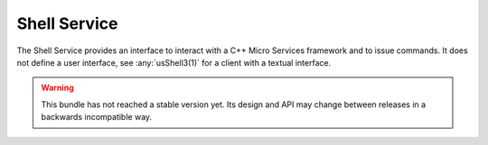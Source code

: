 .. This is the contents of the general man page section (7).

.. _`cppmicroservices-shellservice(7)`:

Shell Service
=============

The Shell Service provides an interface to interact with a
C++ Micro Services framework and to issue commands. It does not define
a user interface, see :any:`usShell3(1)` for a client with a
textual interface.

.. warning::

   This bundle has not reached a stable version yet. Its design and API
   may change between releases in a backwards incompatible way.